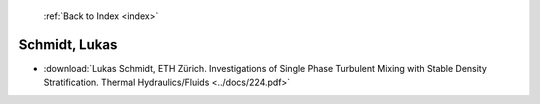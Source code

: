  :ref:`Back to Index <index>`

Schmidt, Lukas
--------------

* :download:`Lukas Schmidt, ETH Zürich. Investigations of Single Phase Turbulent Mixing with Stable Density Stratification. Thermal Hydraulics/Fluids <../docs/224.pdf>`
